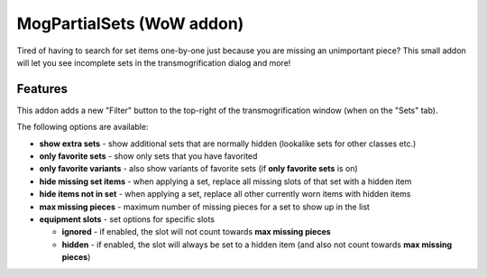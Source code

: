 MogPartialSets (WoW addon)
##########################

Tired of having to search for set items one-by-one just because you are missing an unimportant piece?
This small addon will let you see incomplete sets in the transmogrification dialog and more!

Features
********

This addon adds a new "Filter" button to the top-right of the transmogrification window (when on the "Sets" tab).

The following options are available:

- **show extra sets** - show additional sets that are normally hidden (lookalike sets for other classes etc.)
- **only favorite sets** - show only sets that you have favorited
- **only favorite variants** - also show variants of favorite sets (if **only favorite sets** is on)
- **hide missing set items** - when applying a set, replace all missing slots of that set with a hidden item
- **hide items not in set** - when applying a set, replace all other currently worn items with hidden items
- **max missing pieces** - maximum number of missing pieces for a set to show up in the list
- **equipment slots** - set options for specific slots

  - **ignored** - if enabled, the slot will not count towards **max missing pieces**
  - **hidden** - if enabled, the slot will always be set to a hidden item
    (and also not count towards **max missing pieces**)
